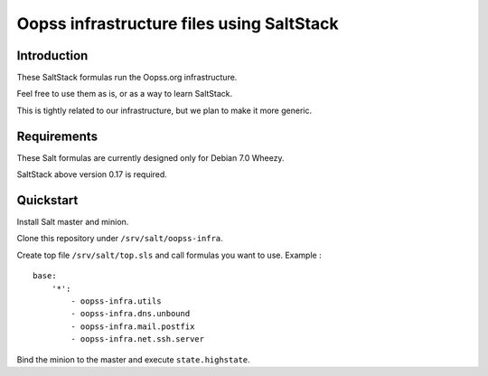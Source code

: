 
Oopss infrastructure files using SaltStack
==========================================

Introduction
------------

These SaltStack formulas run the Oopss.org infrastructure.

Feel free to use them as is, or as a way to learn SaltStack.

This is tightly related to our infrastructure, but we plan to make it more generic.

Requirements
------------

These Salt formulas are currently designed only for Debian 7.0 Wheezy.

SaltStack above version 0.17 is required.

Quickstart
----------

Install Salt master and minion.

Clone this repository under ``/srv/salt/oopss-infra``.

Create top file ``/srv/salt/top.sls`` and call formulas you want to use. Example : ::

    base:
        '*':
            - oopss-infra.utils
            - oopss-infra.dns.unbound
            - oopss-infra.mail.postfix
            - oopss-infra.net.ssh.server

Bind the minion to the master and execute ``state.highstate``.

